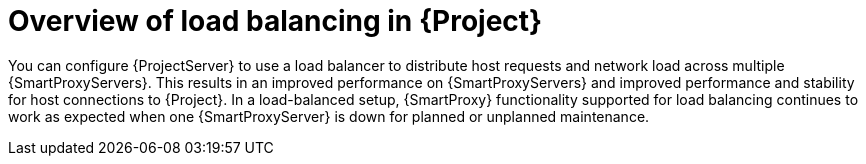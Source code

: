 [id="overview-of-load-balancing-in-project_{context}"]
= Overview of load balancing in {Project}

You can configure {ProjectServer} to use a load balancer to distribute host requests and network load across multiple {SmartProxyServers}.
This results in an improved performance on {SmartProxyServers} and improved performance and stability for host connections to {Project}.
In a load-balanced setup, {SmartProxy} functionality supported for load balancing continues to work as expected when one {SmartProxyServer} is down for planned or unplanned maintenance.